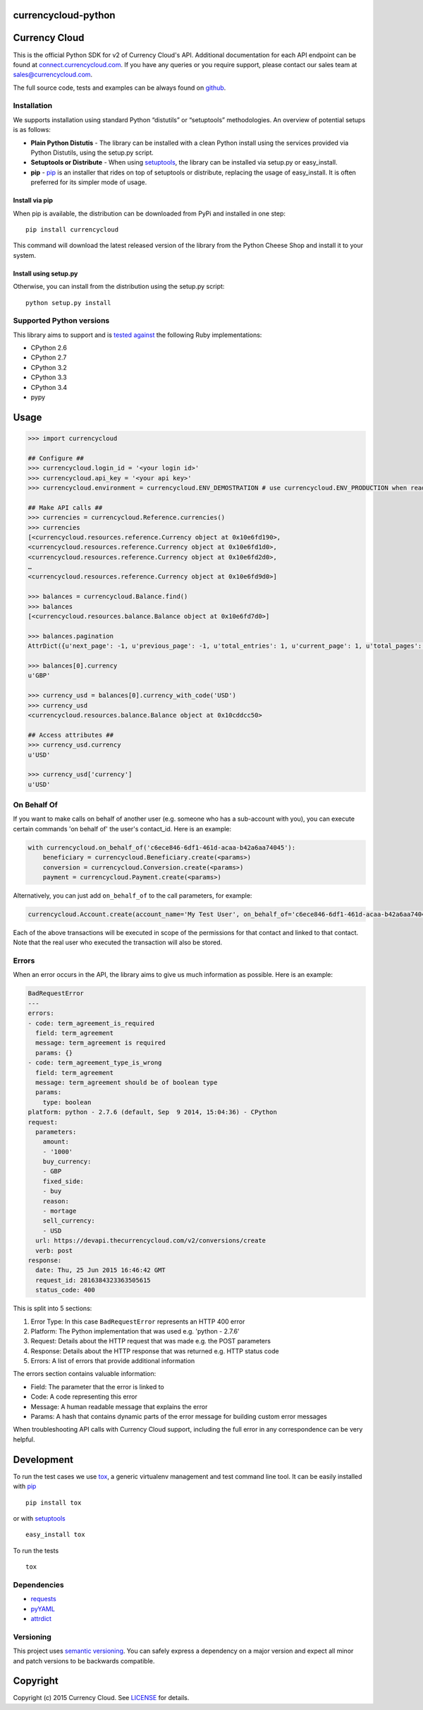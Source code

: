 currencycloud-python
====================

|Build Status| |PyPi Status|

Currency Cloud
==============

This is the official Python SDK for v2 of Currency Cloud's API.
Additional documentation for each API endpoint can be found at
`connect.currencycloud.com <https://connect.currencycloud.com/documentation/getting-started/introduction>`__.
If you have any queries or you require support, please contact our
sales team at sales@currencycloud.com.

The full source code, tests and examples can be always found on
`github <https://github.com/CurrencyCloud/currencycloud-python>`__.

Installation
------------

We supports installation using standard Python “distutils” or
“setuptools” methodologies. An overview of potential setups is as
follows:

-  **Plain Python Distutis** - The library can be installed with a clean
   Python install using the services provided via Python Distutils,
   using the setup.py script.
-  **Setuptools or Distribute** - When using
   `setuptools <https://pypi.python.org/pypi/setuptools/>`__, the
   library can be installed via setup.py or easy\_install.
-  **pip** - `pip <http://pypi.python.org/pypi/pip/>`__ is an installer
   that rides on top of setuptools or distribute, replacing the usage of
   easy\_install. It is often preferred for its simpler mode of usage.

Install via pip
~~~~~~~~~~~~~~~

When pip is available, the distribution can be downloaded from PyPi and
installed in one step:

::

    pip install currencycloud

This command will download the latest released version of the library
from the Python Cheese Shop and install it to your system.

Install using setup.py
~~~~~~~~~~~~~~~~~~~~~~

Otherwise, you can install from the distribution using the setup.py
script:

::

    python setup.py install

Supported Python versions
-------------------------

This library aims to support and is `tested
against <https://travis-ci.org/CurrencyCloud/currencycloud-python>`__ the
following Ruby implementations:

-  CPython 2.6
-  CPython 2.7
-  CPython 3.2
-  CPython 3.3
-  CPython 3.4
-  pypy

Usage
=====

.. code:: python

    >>> import currencycloud

    ## Configure ##
    >>> currencycloud.login_id = '<your login id>'
    >>> currencycloud.api_key = '<your api key>'
    >>> currencycloud.environment = currencycloud.ENV_DEMOSTRATION # use currencycloud.ENV_PRODUCTION when ready

    ## Make API calls ##
    >>> currencies = currencycloud.Reference.currencies()
    >>> currencies
    [<currencycloud.resources.reference.Currency object at 0x10e6fd190>,
    <currencycloud.resources.reference.Currency object at 0x10e6fd1d0>,
    <currencycloud.resources.reference.Currency object at 0x10e6fd2d0>,
    …
    <currencycloud.resources.reference.Currency object at 0x10e6fd9d0>]

    >>> balances = currencycloud.Balance.find()
    >>> balances
    [<currencycloud.resources.balance.Balance object at 0x10e6fd7d0>]

    >>> balances.pagination
    AttrDict({u'next_page': -1, u'previous_page': -1, u'total_entries': 1, u'current_page': 1, u'total_pages': 1, u'order_asc_desc': u'asc', u'per_page': 25, u'order': u'created_at'})

    >>> balances[0].currency
    u'GBP'

    >>> currency_usd = balances[0].currency_with_code('USD')
    >>> currency_usd
    <currencycloud.resources.balance.Balance object at 0x10cddcc50>

    ## Access attributes ##
    >>> currency_usd.currency
    u'USD'

    >>> currency_usd['currency']
    u'USD'

On Behalf Of
------------

If you want to make calls on behalf of another user (e.g. someone who
has a sub-account with you), you can execute certain commands 'on behalf
of' the user's contact\_id. Here is an example:

.. code:: python

    with currencycloud.on_behalf_of('c6ece846-6df1-461d-acaa-b42a6aa74045'):
        beneficiary = currencycloud.Beneficiary.create(<params>)
        conversion = currencycloud.Conversion.create(<params>)
        payment = currencycloud.Payment.create(<params>)

Alternatively, you can just add ``on_behalf_of`` to the call parameters,
for example:

.. code:: python

    currencycloud.Account.create(account_name='My Test User', on_behalf_of='c6ece846-6df1-461d-acaa-b42a6aa74045')

Each of the above transactions will be executed in scope of the permissions
for that contact and linked to that contact. Note that the real user who
executed the transaction will also be stored.

Errors
------

When an error occurs in the API, the library aims to give us much
information as possible. Here is an example:

.. code:: yaml

    BadRequestError
    ---
    errors:
    - code: term_agreement_is_required
      field: term_agreement
      message: term_agreement is required
      params: {}
    - code: term_agreement_type_is_wrong
      field: term_agreement
      message: term_agreement should be of boolean type
      params:
        type: boolean
    platform: python - 2.7.6 (default, Sep  9 2014, 15:04:36) - CPython
    request:
      parameters:
        amount:
        - '1000'
        buy_currency:
        - GBP
        fixed_side:
        - buy
        reason:
        - mortage
        sell_currency:
        - USD
      url: https://devapi.thecurrencycloud.com/v2/conversions/create
      verb: post
    response:
      date: Thu, 25 Jun 2015 16:46:42 GMT
      request_id: 2816384323363505615
      status_code: 400

This is split into 5 sections:

1. Error Type: In this case ``BadRequestError`` represents an HTTP 400
   error
2. Platform: The Python implementation that was used e.g. 'python -
   2.7.6'
3. Request: Details about the HTTP request that was made e.g. the POST
   parameters
4. Response: Details about the HTTP response that was returned e.g. HTTP
   status code
5. Errors: A list of errors that provide additional information

The errors section contains valuable information:

-  Field: The parameter that the error is linked to
-  Code: A code representing this error
-  Message: A human readable message that explains the error
-  Params: A hash that contains dynamic parts of the error message for
   building custom error messages

When troubleshooting API calls with Currency Cloud support, including
the full error in any correspondence can be very helpful.

Development
===========

To run the test cases we use
`tox <https://tox.readthedocs.org/en/latest/>`__, a generic virtualenv
management and test command line tool. It can be easily installed with
`pip <http://pypi.python.org/pypi/pip/>`__

::

    pip install tox

or with `setuptools <https://pypi.python.org/pypi/setuptools/>`__

::

    easy_install tox

To run the tests

::

    tox

Dependencies
------------

-  `requests <http://docs.python-requests.org/en/latest/>`__
-  `pyYAML <http://pyyaml.org/>`__
-  `attrdict <https://pypi.python.org/pypi/attrdict/2.0.0>`__

Versioning
----------

This project uses `semantic versioning <http://semver.org/>`__. You can
safely express a dependency on a major version and expect all minor and
patch versions to be backwards compatible.

Copyright
=========

Copyright (c) 2015 Currency Cloud. See `LICENSE <LICENSE.md>`__ for
details.

.. |Build Status| image:: https://travis-ci.org/CurrencyCloud/currencycloud-python.png?branch=master
   :target: https://travis-ci.org/CurrencyCloud/currencycloud-python
.. |PyPi Status| image:: https://img.shields.io/pypi/v/currencycloud.svg
    :target: https://pypi.python.org/pypi/currencycloud
